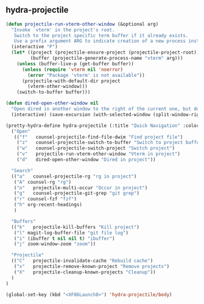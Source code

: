 ** hydra-projectile
#+begin_src emacs-lisp
    (defun projectile-run-vterm-other-window (&optional arg)
      "Invoke `vterm' in the project's root.
       Switch to the project specific term buffer if it already exists.
       Use a prefix argument ARG to indicate creation of a new process instead."
      (interactive "P")
      (let* ((project (projectile-ensure-project (projectile-project-root)))
             (buffer (projectile-generate-process-name "vterm" arg)))
        (unless (buffer-live-p (get-buffer buffer))
          (unless (require 'vterm nil 'noerror)
            (error "Package 'vterm' is not available"))
          (projectile-with-default-dir project
            (vterm-other-window)))
        (switch-to-buffer buffer)))

    (defun dired-open-other-window nil
      "Open dired in another window to the right of the current one, but do not bring focus there."
      (interactive) (save-excursion (with-selected-window (split-window-right)(balance-windows) (dired  default-directory))))

    (pretty-hydra-define hydra-projectile (:title "Quick Navigation" :color teal :quit-key "<XF86Launch8>")
      ("Open"
       (("f"   counsel-projectile-find-file-dwim "Find project file")
        ("z"   counsel-projectile-switch-to-buffer "Switch to project buffer")
        ("w"   counsel-projectile-switch-project "Switch project")
        ("v"   projectile-run-vterm-other-window "Vterm in project")
        ("d"   dired-open-other-window "Dired in project"))

      "Search"
      (("a"   counsel-projectile-rg "rg in project")
       ("A" counsel-rg "rg")
       ("o"   projectile-multi-occur "Occur in project")
       ("g"   counsel-projectile-git-grep "git grep")
       ("r" counsel-fzf "fzf")
       ("h" org-recent-headings)
       )

      "Buffers"
      (("k"   projectile-kill-buffers "Kill project")
       ("l" magit-log-buffer-file "git file log")
       ("i" (ibuffer t nil nil t) "ibuffer")
       ("j" zoom-window-zoom "zoom"))

      "Projectile"
      (("C"   projectile-invalidate-cache "Rebuild cache")
       ("x"   projectile-remove-known-project "Remove projects")
       ("X"   projectile-cleanup-known-projects "Cleanup"))
      )
    )

    (global-set-key (kbd "<XF86Launch8>") 'hydra-projectile/body)
#+end_src
